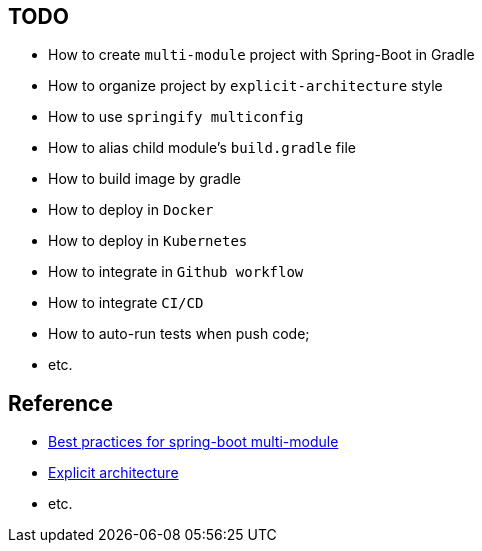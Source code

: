 == TODO

* [.line-through]## How to create `multi-module` project with Spring-Boot in Gradle ##
* [.line-through]## How to organize project by `explicit-architecture` style ##
* [.line-through]## How to use `springify multiconfig` ##
* How to alias child module's `build.gradle` file
* How to build image by gradle
* How to deploy in `Docker`
* How to deploy in `Kubernetes`
* How to integrate in `Github workflow`
* How to integrate `CI/CD`
* How to auto-run tests when push code;
* etc.

== Reference
* https://bootify.io/multi-module/best-practices-for-spring-boot-multi-module.html[Best practices for spring-boot multi-module]
* https://herbertograca.com/2017/11/16/explicit-architecture-01-ddd-hexagonal-onion-clean-cqrs-how-i-put-it-all-together/[Explicit architecture]
* etc.
